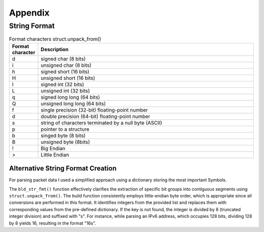 Appendix
********

String Format
=============

.. list-table:: Format characters struct.unpack_from()
   :widths: 10 90
   :header-rows: 1

   * - Format character
     - Description
   * - d
     - signed char (8 bits)
   * - i
     - unsigned char (8 bits)
   * - h
     - signed short (16 bits)
   * - H
     - unsigned short (16 bits)
   * - I
     - signed int (32 bits)
   * - L
     - unsigned int (32 bits)
   * - q
     - signed long long (64 bits)
   * - Q
     - unsigned long long (64 bits)
   * - f
     - single precision (32-bit) floating-point number
   * - d
     - double precision (64-bit) floating-point number
   * - s
     - string of characters terminated by a null byte (ASCII)
   * - p
     - pointer to a structure
   * - b
     - singed byte (8 bits)
   * - B
     - unsigned byte (8bits)
   * - !
     - Big Endian
   * - >
     - Little Endian

Alternative String Format Creation
----------------------------------

For parsing packet data I used a simplified approach using a dictionary storing the most important Symbols.

.. code-block:: python
   :linenos:

   string_format: Dict[int, str] = {
      1: '{}s',
      8: 'B',
      16: 'H',
      32: 'I',
      64: 'Q'
   }

   def bld_str_fmt(bit_list: List[int]) -> str:
      return '>' + ''.join([string_format[1].format(bits // 8) if bits not in string_format.keys() else string_format[bits] for bits in bit_list])

   bld_str_fmt([8, 8, 16, 16, 16, 8, 8, 16, 32, 32])

The ``bld_str_fmt()`` function effectively clarifies the extraction of specific bit groups into contiguous segments
using ``struct.unpack_from()``. The build function consistently employs little-endian byte order, which is appropriate
since all conversions are performed in this format. It identifies integers from the provided list and replaces them
with corresponding values from the pre-defined dictionary. If the key is not found, the integer is divided by
8 (truncated integer division) and suffixed with "s". For instance, while parsing an IPv6 address, which occupies
128 bits, dividing 128 by 8 yields 16, resulting in the format "16s".